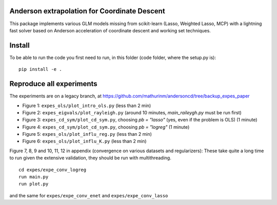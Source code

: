 Anderson extrapolation for Coordinate Descent
=============================================

|image0| |image1|


This package implements various GLM models missing from scikit-learn (Lasso, Weighted Lasso, MCP) with a lightning fast solver based on Anderson acceleration of coordinate descent and working set techniques.



Install
=======

To be able to run the code you first need to run, in this folder (code folder, where the setup.py is):
::

    pip install -e .



Reproduce all experiments
=========================

The experiments are on a legacy branch, at https://github.com/mathurinm/andersoncd/tree/backup_expes_paper


- Figure 1: ``expes_ols/plot_intro_ols.py`` (less than 2 min)
- Figure 2: ``expes_eigvals/plot_rayleigh.py`` (around 10 minutes, `main_raileygh.py` must be run first)
- Figure 3: ``expes_cd_sym/plot_cd_sym.py``, choosing `pb = "lasso"` (yes, even if the problem is OLS)  (1 minute)
- Figure 4: ``expes_cd_sym/plot_cd_sym.py``, choosing `pb = "logreg"`  (1 minute)
- Figure 5: ``expes_ols/plot_influ_reg.py`` (less than 2 min)
- Figure 6: ``expes_ols/plot_influ_K.py`` (less than 2 min)


Figure 7, 8, 9 and 10, 11, 12 in appendix (convergence on various datasets and regularizers):
These take quite a long time to run given the extensive validation, they should be run
with multithreading.
::

    cd expes/expe_conv_logreg
    run main.py
    run plot.py

and the same for ``expes/expe_conv_enet`` and ``expes/expe_conv_lasso``


.. |image0| image:: https://github.com/mathurinm/andersoncd/workflows/build/badge.svg
   :target: https://github.com/mathurinm/andersoncd/actions?query=workflow%3Abuild
.. |image1| image:: https://codecov.io/gh/mathurinm/andersoncd/branch/master/graphs/badge.svg?branch=master
   :target: https://codecov.io/gh/mathurinm/andersoncd
